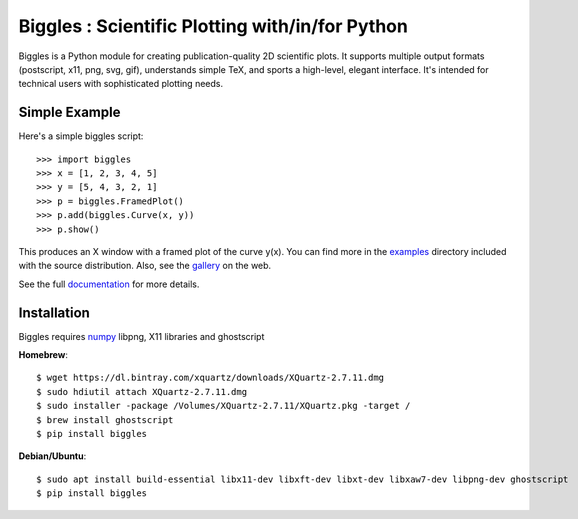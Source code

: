 ================================================
Biggles : Scientific Plotting with/in/for Python
================================================

.. image:: https://travis-ci.org/biggles-plot/biggles.svg?branch=master
    :target: https://travis-ci.org/biggles-plot/biggles

Biggles is a Python module for creating publication-quality 2D scientific
plots. It supports multiple output formats (postscript, x11, png, svg, gif),
understands simple TeX, and sports a high-level, elegant interface. It's
intended for technical users with sophisticated plotting needs.

Simple Example
--------------

Here's a simple biggles script::

    >>> import biggles
    >>> x = [1, 2, 3, 4, 5]
    >>> y = [5, 4, 3, 2, 1]
    >>> p = biggles.FramedPlot()
    >>> p.add(biggles.Curve(x, y))
    >>> p.show()

This produces an X window with a framed plot of the curve y(x).
You can find more in the `examples <https://github.com/biggles-plot/biggles/tree/master/examples>`_
directory included with the source distribution. Also, see the `gallery <https://biggles-plot.github.io/#gallery>`_
on the web.

See the full `documentation <http://biggles.readthedocs.io/en/latest/>`_ for more details.

Installation
------------

Biggles requires `numpy <http://www.numpy.org/>`_ libpng, X11 libraries and
ghostscript

**Homebrew**::

    $ wget https://dl.bintray.com/xquartz/downloads/XQuartz-2.7.11.dmg
    $ sudo hdiutil attach XQuartz-2.7.11.dmg
    $ sudo installer -package /Volumes/XQuartz-2.7.11/XQuartz.pkg -target / 
    $ brew install ghostscript
    $ pip install biggles

**Debian/Ubuntu**::

    $ sudo apt install build-essential libx11-dev libxft-dev libxt-dev libxaw7-dev libpng-dev ghostscript
    $ pip install biggles
